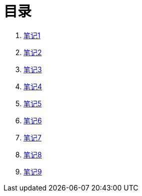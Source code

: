 = 目录

. link:1.html[笔记1]
. link:2.html[笔记2]
. link:3.html[笔记3]
. link:4.html[笔记4]
. link:5.html[笔记5]
. link:6.html[笔记6]
. link:7.html[笔记7]
. link:8.html[笔记8]
. link:9.html[笔记9]